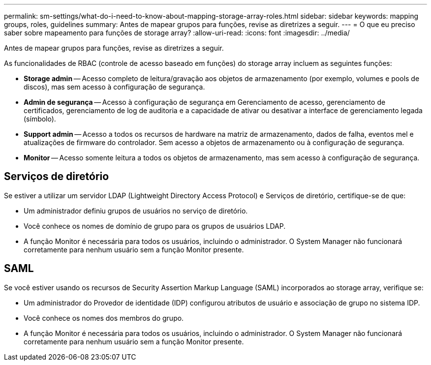 ---
permalink: sm-settings/what-do-i-need-to-know-about-mapping-storage-array-roles.html 
sidebar: sidebar 
keywords: mapping groups, roles, guidelines 
summary: Antes de mapear grupos para funções, revise as diretrizes a seguir. 
---
= O que eu preciso saber sobre mapeamento para funções de storage array?
:allow-uri-read: 
:icons: font
:imagesdir: ../media/


[role="lead"]
Antes de mapear grupos para funções, revise as diretrizes a seguir.

As funcionalidades de RBAC (controle de acesso baseado em funções) do storage array incluem as seguintes funções:

* *Storage admin* -- Acesso completo de leitura/gravação aos objetos de armazenamento (por exemplo, volumes e pools de discos), mas sem acesso à configuração de segurança.
* *Admin de segurança* -- Acesso à configuração de segurança em Gerenciamento de acesso, gerenciamento de certificados, gerenciamento de log de auditoria e a capacidade de ativar ou desativar a interface de gerenciamento legada (símbolo).
* *Support admin* -- Acesso a todos os recursos de hardware na matriz de armazenamento, dados de falha, eventos mel e atualizações de firmware do controlador. Sem acesso a objetos de armazenamento ou à configuração de segurança.
* *Monitor* -- Acesso somente leitura a todos os objetos de armazenamento, mas sem acesso à configuração de segurança.




== Serviços de diretório

Se estiver a utilizar um servidor LDAP (Lightweight Directory Access Protocol) e Serviços de diretório, certifique-se de que:

* Um administrador definiu grupos de usuários no serviço de diretório.
* Você conhece os nomes de domínio de grupo para os grupos de usuários LDAP.
* A função Monitor é necessária para todos os usuários, incluindo o administrador. O System Manager não funcionará corretamente para nenhum usuário sem a função Monitor presente.




== SAML

Se você estiver usando os recursos de Security Assertion Markup Language (SAML) incorporados ao storage array, verifique se:

* Um administrador do Provedor de identidade (IDP) configurou atributos de usuário e associação de grupo no sistema IDP.
* Você conhece os nomes dos membros do grupo.
* A função Monitor é necessária para todos os usuários, incluindo o administrador. O System Manager não funcionará corretamente para nenhum usuário sem a função Monitor presente.

